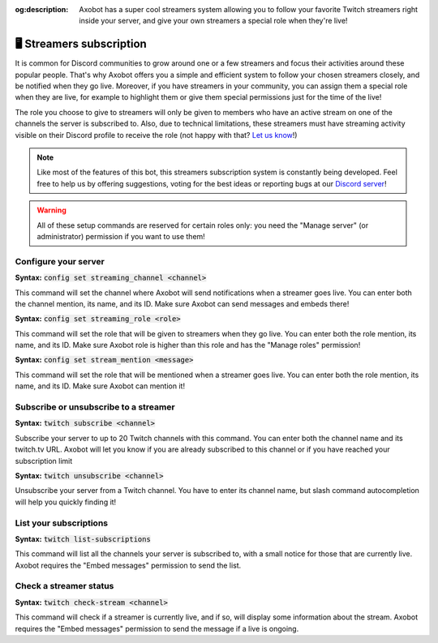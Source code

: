 :og:description: Axobot has a super cool streamers system allowing you to follow your favorite Twitch streamers right inside your server, and give your own streamers a special role when they're live!

=========================
🖥️ Streamers subscription
=========================

It is common for Discord communities to grow around one or a few streamers and focus their activities around these popular people. That's why Axobot offers you a simple and efficient system to follow your chosen streamers closely, and be notified when they go live.  
Moreover, if you have streamers in your community, you can assign them a special role when they are live, for example to highlight them or give them special permissions just for the time of the live!

The role you choose to give to streamers will only be given to members who have an active stream on one of the channels the server is subscribed to. Also, due to technical limitations, these streamers must have streaming activity visible on their Discord profile to receive the role (not happy with that? `Let us know <https://discord.gg/N55zY88>`__!)

.. note:: Like most of the features of this bot, this streamers subscription system is constantly being developed. Feel free to help us by offering suggestions, voting for the best ideas or reporting bugs at our `Discord server <https://discord.gg/N55zY88>`__!

.. warning:: All of these setup commands are reserved for certain roles only: you need the "Manage server" (or administrator) permission if you want to use them!


Configure your server
---------------------

**Syntax:** :code:`config set streaming_channel <channel>`

This command will set the channel where Axobot will send notifications when a streamer goes live. You can enter both the channel mention, its name, and its ID. Make sure Axobot can send messages and embeds there!

**Syntax:** :code:`config set streaming_role <role>`

This command will set the role that will be given to streamers when they go live. You can enter both the role mention, its name, and its ID. Make sure Axobot role is higher than this role and has the "Manage roles" permission!

**Syntax:** :code:`config set stream_mention <message>`

This command will set the role that will be mentioned when a streamer goes live. You can enter both the role mention, its name, and its ID. Make sure Axobot can mention it!


Subscribe or unsubscribe to a streamer
--------------------------------------

**Syntax:** :code:`twitch subscribe <channel>`

Subscribe your server to up to 20 Twitch channels with this command. You can enter both the channel name and its twitch.tv URL. Axobot will let you know if you are already subscribed to this channel or if you have reached your subscription limit

**Syntax:** :code:`twitch unsubscribe <channel>`

Unsubscribe your server from a Twitch channel. You have to enter its channel name, but slash command autocompletion will help you quickly finding it!


List your subscriptions
-----------------------

**Syntax:** :code:`twitch list-subscriptions`

This command will list all the channels your server is subscribed to, with a small notice for those that are currently live. Axobot requires the "Embed messages" permission to send the list.


Check a streamer status
-----------------------

**Syntax:** :code:`twitch check-stream <channel>`

This command will check if a streamer is currently live, and if so, will display some information about the stream. Axobot requires the "Embed messages" permission to send the message if a live is ongoing.
